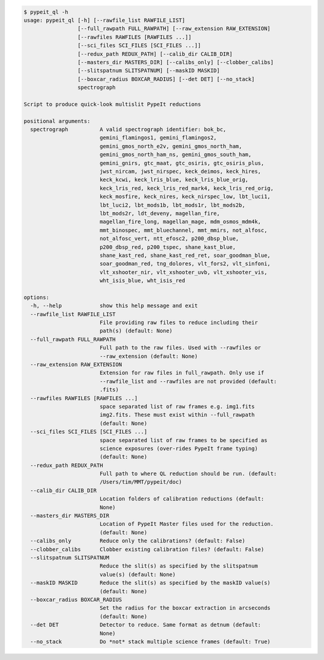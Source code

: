 .. code-block:: console

    $ pypeit_ql -h
    usage: pypeit_ql [-h] [--rawfile_list RAWFILE_LIST]
                     [--full_rawpath FULL_RAWPATH] [--raw_extension RAW_EXTENSION]
                     [--rawfiles RAWFILES [RAWFILES ...]]
                     [--sci_files SCI_FILES [SCI_FILES ...]]
                     [--redux_path REDUX_PATH] [--calib_dir CALIB_DIR]
                     [--masters_dir MASTERS_DIR] [--calibs_only] [--clobber_calibs]
                     [--slitspatnum SLITSPATNUM] [--maskID MASKID]
                     [--boxcar_radius BOXCAR_RADIUS] [--det DET] [--no_stack]
                     spectrograph
    
    Script to produce quick-look multislit PypeIt reductions
    
    positional arguments:
      spectrograph          A valid spectrograph identifier: bok_bc,
                            gemini_flamingos1, gemini_flamingos2,
                            gemini_gmos_north_e2v, gemini_gmos_north_ham,
                            gemini_gmos_north_ham_ns, gemini_gmos_south_ham,
                            gemini_gnirs, gtc_maat, gtc_osiris, gtc_osiris_plus,
                            jwst_nircam, jwst_nirspec, keck_deimos, keck_hires,
                            keck_kcwi, keck_lris_blue, keck_lris_blue_orig,
                            keck_lris_red, keck_lris_red_mark4, keck_lris_red_orig,
                            keck_mosfire, keck_nires, keck_nirspec_low, lbt_luci1,
                            lbt_luci2, lbt_mods1b, lbt_mods1r, lbt_mods2b,
                            lbt_mods2r, ldt_deveny, magellan_fire,
                            magellan_fire_long, magellan_mage, mdm_osmos_mdm4k,
                            mmt_binospec, mmt_bluechannel, mmt_mmirs, not_alfosc,
                            not_alfosc_vert, ntt_efosc2, p200_dbsp_blue,
                            p200_dbsp_red, p200_tspec, shane_kast_blue,
                            shane_kast_red, shane_kast_red_ret, soar_goodman_blue,
                            soar_goodman_red, tng_dolores, vlt_fors2, vlt_sinfoni,
                            vlt_xshooter_nir, vlt_xshooter_uvb, vlt_xshooter_vis,
                            wht_isis_blue, wht_isis_red
    
    options:
      -h, --help            show this help message and exit
      --rawfile_list RAWFILE_LIST
                            File providing raw files to reduce including their
                            path(s) (default: None)
      --full_rawpath FULL_RAWPATH
                            Full path to the raw files. Used with --rawfiles or
                            --raw_extension (default: None)
      --raw_extension RAW_EXTENSION
                            Extension for raw files in full_rawpath. Only use if
                            --rawfile_list and --rawfiles are not provided (default:
                            .fits)
      --rawfiles RAWFILES [RAWFILES ...]
                            space separated list of raw frames e.g. img1.fits
                            img2.fits. These must exist within --full_rawpath
                            (default: None)
      --sci_files SCI_FILES [SCI_FILES ...]
                            space separated list of raw frames to be specified as
                            science exposures (over-rides PypeIt frame typing)
                            (default: None)
      --redux_path REDUX_PATH
                            Full path to where QL reduction should be run. (default:
                            /Users/tim/MMT/pypeit/doc)
      --calib_dir CALIB_DIR
                            Location folders of calibration reductions (default:
                            None)
      --masters_dir MASTERS_DIR
                            Location of PypeIt Master files used for the reduction.
                            (default: None)
      --calibs_only         Reduce only the calibrations? (default: False)
      --clobber_calibs      Clobber existing calibration files? (default: False)
      --slitspatnum SLITSPATNUM
                            Reduce the slit(s) as specified by the slitspatnum
                            value(s) (default: None)
      --maskID MASKID       Reduce the slit(s) as specified by the maskID value(s)
                            (default: None)
      --boxcar_radius BOXCAR_RADIUS
                            Set the radius for the boxcar extraction in arcseconds
                            (default: None)
      --det DET             Detector to reduce. Same format as detnum (default:
                            None)
      --no_stack            Do *not* stack multiple science frames (default: True)
    